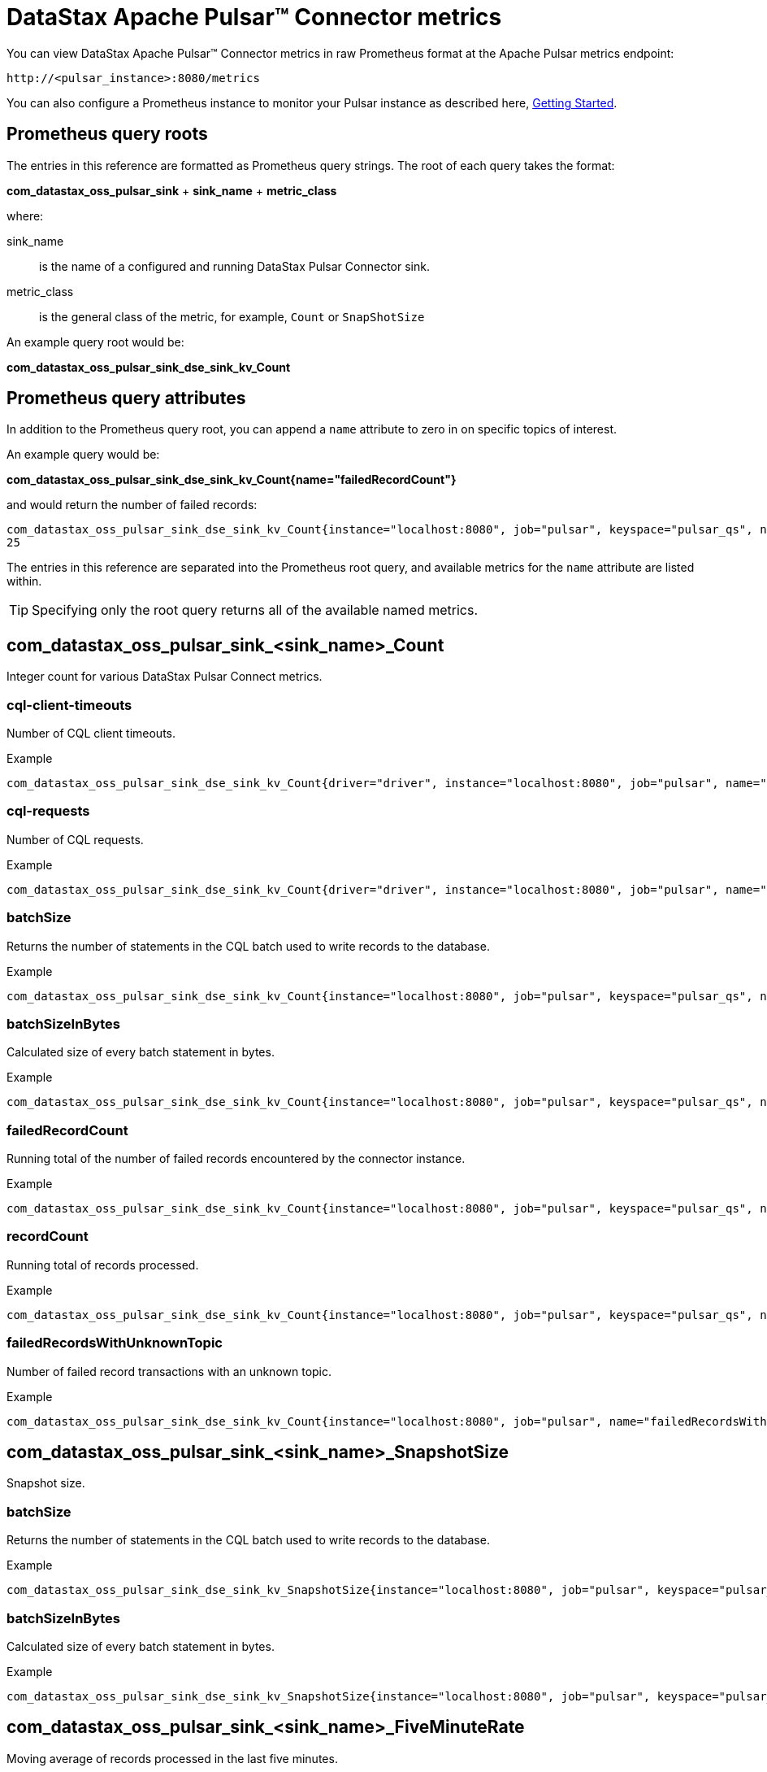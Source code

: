 = DataStax Apache Pulsar™ Connector metrics 

:page-tag: pulsar-connector,admin,manage,pulsar

You can view DataStax Apache Pulsar™ Connector metrics in raw Prometheus format at the Apache Pulsar metrics endpoint:

[source,no-highlight]
----
http://<pulsar_instance>:8080/metrics
----

You can also configure a Prometheus instance to monitor your Pulsar instance as described here, link:https://prometheus.io/docs/prometheus/latest/getting_started/[Getting Started].

== Prometheus query roots

The entries in this reference are formatted as Prometheus query strings. The root of each query takes the format:

*com_datastax_oss_pulsar_sink* + *sink_name* + *metric_class*

where:

sink_name:: is the name of a configured and running DataStax Pulsar Connector sink.

metric_class:: is the general class of the metric, for example, `Count` or `SnapShotSize`

An example query root would be:

*com_datastax_oss_pulsar_sink_dse_sink_kv_Count*

== Prometheus query attributes

In addition to the Prometheus query root, you can append a `name` attribute to zero in on specific topics of interest.

An example query would be:

*com_datastax_oss_pulsar_sink_dse_sink_kv_Count{name="failedRecordCount"}*

and would return the number of failed records:

[source,no-highlight]
----
com_datastax_oss_pulsar_sink_dse_sink_kv_Count{instance="localhost:8080", job="pulsar", keyspace="pulsar_qs", name="failedRecordCount", table="pulsar_kv", topic="example_topic"}
25
----

The entries in this reference are separated into the Prometheus root query, and available metrics for the `name` attribute are listed within.

TIP: Specifying only the root query returns all of the available named metrics. 

== com_datastax_oss_pulsar_sink_<sink_name>_Count

Integer count for various DataStax Pulsar Connect metrics.

=== cql-client-timeouts

Number of CQL client timeouts.

Example

[source,no-highlight]
----
com_datastax_oss_pulsar_sink_dse_sink_kv_Count{driver="driver", instance="localhost:8080", job="pulsar", name="cql-client-timeouts", session="s0"}
----

=== cql-requests

Number of CQL requests.

Example

[source,no-highlight]
----
com_datastax_oss_pulsar_sink_dse_sink_kv_Count{driver="driver", instance="localhost:8080", job="pulsar", name="cql-requests", session="s0"}
----

=== batchSize

Returns the number of statements in the CQL batch used to write records to the database.

Example

[source,no-highlight]
----
com_datastax_oss_pulsar_sink_dse_sink_kv_Count{instance="localhost:8080", job="pulsar", keyspace="pulsar_qs", name="batchSize", table="pulsar_kv", topic="example_topic"}
----

=== batchSizeInBytes

Calculated size of every batch statement in bytes. 

Example

[source,no-highlight]
----
com_datastax_oss_pulsar_sink_dse_sink_kv_Count{instance="localhost:8080", job="pulsar", keyspace="pulsar_qs", name="batchSizeInBytes", table="pulsar_kv", topic="example_topic"}
----

=== failedRecordCount

Running total of the number of failed records encountered by the connector instance.

Example

[source,no-highlight]
----
com_datastax_oss_pulsar_sink_dse_sink_kv_Count{instance="localhost:8080", job="pulsar", keyspace="pulsar_qs", name="failedRecordCount", table="pulsar_kv", topic="example_topic"}
----

=== recordCount

Running total of records processed.

Example

[source,no-highlight]
----
com_datastax_oss_pulsar_sink_dse_sink_kv_Count{instance="localhost:8080", job="pulsar", keyspace="pulsar_qs", name="recordCount", table="pulsar_kv", topic="example_topic"}
----

=== failedRecordsWithUnknownTopic

Number of failed record transactions with an unknown topic.

Example

[source,no-highlight]
----
com_datastax_oss_pulsar_sink_dse_sink_kv_Count{instance="localhost:8080", job="pulsar", name="failedRecordsWithUnknownTopic"}
----

== com_datastax_oss_pulsar_sink_<sink_name>_SnapshotSize

Snapshot size.

=== batchSize

Returns the number of statements in the CQL batch used to write records to the database.

Example

[source,no-highlight]
----
com_datastax_oss_pulsar_sink_dse_sink_kv_SnapshotSize{instance="localhost:8080", job="pulsar", keyspace="pulsar_qs", name="batchSize", table="pulsar_kv", topic="example_topic"}
----

=== batchSizeInBytes

Calculated size of every batch statement in bytes. 

Example

[source,no-highlight]
----
com_datastax_oss_pulsar_sink_dse_sink_kv_SnapshotSize{instance="localhost:8080", job="pulsar", keyspace="pulsar_qs", name="batchSizeInBytes", table="pulsar_kv", topic="example_topic"}
----

== com_datastax_oss_pulsar_sink_<sink_name>_FiveMinuteRate

Moving average of records processed in the last five minutes.

=== cql-requests

Moving average of CQL requests processed in the last five minutes.

Example

[source,no-highlight]
----
com_datastax_oss_pulsar_sink_dse_sink_kv_FiveMinuteRate{driver="driver", instance="localhost:8080", job="pulsar", name="cql-requests", session="s0"}
----

=== failedRecordCount

Moving average of failed records processed in the last five minutes.

Example

[source,no-highlight]
----
com_datastax_oss_pulsar_sink_dse_sink_kv_FiveMinuteRate{instance="localhost:8080", job="pulsar", keyspace="pulsar_qs", name="failedRecordCount", table="pulsar_kv", topic="example_topic"}
----

=== recordCount

Moving average of records processed in the last five minutes.

Example

[source,no-highlight]
----
com_datastax_oss_pulsar_sink_dse_sink_kv_FiveMinuteRate{instance="localhost:8080", job="pulsar", keyspace="pulsar_qs", name="recordCount", table="pulsar_kv", topic="example_topic"}
----

=== failedRecordsWithUnknownTopic

Moving average of failed records with unknown topics processed in the last five minutes.

Example

[source,no-highlight]
----
com_datastax_oss_pulsar_sink_dse_sink_kv_FiveMinuteRate{instance="localhost:8080", job="pulsar", name="failedRecordsWithUnknownTopic"}
----

== com_datastax_oss_pulsar_sink_<sink_name>_95thPercentile

95th percentile latency histogram.

=== cql-requests

Number of CQL requests in the 95th percentile latency histogram.

Example

[source,no-highlight]
----
com_datastax_oss_pulsar_sink_dse_sink_kv_95thPercentile{driver="driver", instance="localhost:8080", job="pulsar", name="cql-requests", session="s0"}
----

=== batchSize

Returns the number of statements in the CQL batch used to write records to the database.

Example

[source,no-highlight]
----
com_datastax_oss_pulsar_sink_dse_sink_kv_95thPercentile{instance="localhost:8080", job="pulsar", keyspace="pulsar_qs", name="batchSize", table="pulsar_kv", topic="example_topic"}
----

=== batchSizeInBytes

Calculated size of every batch statement in bytes. 

Example

[source,no-highlight]
----
com_datastax_oss_pulsar_sink_dse_sink_kv_95thPercentile{instance="localhost:8080", job="pulsar", keyspace="pulsar_qs", name="batchSizeInBytes", table="pulsar_kv", topic="example_topic"}
----

== com_datastax_oss_pulsar_sink_dse_sink_kv_50thPercentile

50th percentile latency histogram.

=== cql-requests

Number of CQL requests in the 50th percentile latency histogram.

Example

[source,no-highlight]
----
com_datastax_oss_pulsar_sink_dse_sink_kv_50thPercentile{driver="driver", instance="localhost:8080", job="pulsar", name="cql-requests", session="s0"}
----

=== batchSize

Returns the number of statements in the CQL batch used to write records to the database.

Example

[source,no-highlight]
----
com_datastax_oss_pulsar_sink_dse_sink_kv_50thPercentile{instance="localhost:8080", job="pulsar", keyspace="pulsar_qs", name="batchSize", table="pulsar_kv", topic="example_topic"}
----

=== batchSizeInBytes

Calculated size of every batch statement in bytes. 

Example

[source,no-highlight]
----
com_datastax_oss_pulsar_sink_dse_sink_kv_50thPercentile{instance="localhost:8080", job="pulsar", keyspace="pulsar_qs", name="batchSizeInBytes", table="pulsar_kv", topic="example_topic"}
----

== com_datastax_oss_pulsar_sink_<sink_name>_999thPercentile

999th percentile latency histogram.

=== cql-requests

Number of CQL requests in the 999th percentile latency histogram.

Example

[source,no-highlight]
----
com_datastax_oss_pulsar_sink_dse_sink_kv_999thPercentile{driver="driver", instance="localhost:8080", job="pulsar", name="cql-requests", session="s0"}
----

=== batchSize

Returns the number of statements in the CQL batch used to write records to the database.

Example

[source,no-highlight]
----
com_datastax_oss_pulsar_sink_dse_sink_kv_999thPercentile{instance="localhost:8080", job="pulsar", keyspace="pulsar_qs", name="batchSize", table="pulsar_kv", topic="example_topic"}
----

=== batchSizeInBytes

Calculated size of every batch statement in bytes. 

Example

[source,no-highlight]
----
com_datastax_oss_pulsar_sink_dse_sink_kv_999thPercentile{instance="localhost:8080", job="pulsar", keyspace="pulsar_qs", name="batchSizeInBytes", table="pulsar_kv", topic="example_topic"}
----

== com_datastax_oss_pulsar_sink_<sink_name>_98thPercentile

98th percentile latency histogram.

=== cql-requests

Number of CQL requests in the 98th percentile latency histogram.

Example

[source,no-highlight]
----
com_datastax_oss_pulsar_sink_dse_sink_kv_98thPercentile{driver="driver", instance="localhost:8080", job="pulsar", name="cql-requests", session="s0"}
----

=== batchSize

Returns the number of statements in the CQL batch used to write records to the database.

Example

[source,no-highlight]
----
com_datastax_oss_pulsar_sink_dse_sink_kv_98thPercentile{instance="localhost:8080", job="pulsar", keyspace="pulsar_qs", name="batchSize", table="pulsar_kv", topic="example_topic"}
----

=== batchSizeInBytes

Calculated size of every batch statement in bytes. 

Example

[source,no-highlight]
----
com_datastax_oss_pulsar_sink_dse_sink_kv_98thPercentile{instance="localhost:8080", job="pulsar", keyspace="pulsar_qs", name="batchSizeInBytes", table="pulsar_kv", topic="example_topic"}
----

== com_datastax_oss_pulsar_sink_<sink_name>_99thPercentile

99th percentile latency histogram.

=== cql-requests

Number of CQL requests in the 99th percentile latency histogram.

Example

[source,no-highlight]
----
com_datastax_oss_pulsar_sink_dse_sink_kv_99thPercentile{driver="driver", instance="localhost:8080", job="pulsar", name="cql-requests", session="s0"}
----

=== batchSize

Returns the number of statements in the CQL batch used to write records to the database.

Example

[source,no-highlight]
----
com_datastax_oss_pulsar_sink_dse_sink_kv_99thPercentile{instance="localhost:8080", job="pulsar", keyspace="pulsar_qs", name="batchSize", table="pulsar_kv", topic="example_topic"}
----

=== batchSizeInBytes

Calculated size of every batch statement in bytes. 

Example

[source,no-highlight]
----
com_datastax_oss_pulsar_sink_dse_sink_kv_99thPercentile{instance="localhost:8080", job="pulsar", keyspace="pulsar_qs", name="batchSizeInBytes", table="pulsar_kv", topic="example_topic"}
----

== com_datastax_oss_pulsar_sink_<sink_name>_Mean

Mean number of requests processed.

=== cql-requests

Mean number of CQL requests processed.

Example

[source,no-highlight]
----
com_datastax_oss_pulsar_sink_dse_sink_kv_Mean{driver="driver", instance="localhost:8080", job="pulsar", name="cql-requests", session="s0"}
----

=== batchSize

Returns the number of statements in the CQL batch used to write records to the database.

Example

[source,no-highlight]
----
com_datastax_oss_pulsar_sink_dse_sink_kv_Mean{instance="localhost:8080", job="pulsar", keyspace="pulsar_qs", name="batchSize", table="pulsar_kv", topic="example_topic"}
----

=== batchSizeInBytes

Calculated size of every batch statement in bytes. 

Example

[source,no-highlight]
----
com_datastax_oss_pulsar_sink_dse_sink_kv_Mean{instance="localhost:8080", job="pulsar", keyspace="pulsar_qs", name="batchSizeInBytes", table="pulsar_kv", topic="example_topic"}
----

== com_datastax_oss_pulsar_sink_<sink_name>_Max

Maximum number of requests.

=== cql-requests

Maximum number of CQL requests.

Example

[source,no-highlight]
----
com_datastax_oss_pulsar_sink_dse_sink_kv_Max{driver="driver", instance="localhost:8080", job="pulsar", name="cql-requests", session="s0"}
----

=== batchSize

Returns the number of statements in the CQL batch used to write records to the database.

Example

[source,no-highlight]
----
com_datastax_oss_pulsar_sink_dse_sink_kv_Max{instance="localhost:8080", job="pulsar", keyspace="pulsar_qs", name="batchSize", table="pulsar_kv", topic="example_topic"}
----

=== batchSizeInBytes

Calculated size of every batch statement in bytes. 

Example

[source,no-highlight]
----
com_datastax_oss_pulsar_sink_dse_sink_kv_Max{instance="localhost:8080", job="pulsar", keyspace="pulsar_qs", name="batchSizeInBytes", table="pulsar_kv", topic="example_topic"}
----

== com_datastax_oss_pulsar_sink_<sink_name>_FifteenMinuteRate

Moving average in the last 15 minutes.

=== cql-requests

Number of CQL requests in the last 15 minutes.

Example

[source,no-highlight]
----
com_datastax_oss_pulsar_sink_dse_sink_kv_FifteenMinuteRate{driver="driver", instance="localhost:8080", job="pulsar", name="cql-requests", session="s0"}
----

=== failedRecordCount

Moving average of failed records in the last 15 minutes.

Example

[source,no-highlight]
----
com_datastax_oss_pulsar_sink_dse_sink_kv_FifteenMinuteRate{instance="localhost:8080", job="pulsar", keyspace="pulsar_qs", name="failedRecordCount", table="pulsar_kv", topic="example_topic"}
----

=== recordCount

Moving average of records in the last 15 minutes.

Example

[source,no-highlight]
----
com_datastax_oss_pulsar_sink_dse_sink_kv_FifteenMinuteRate{instance="localhost:8080", job="pulsar", keyspace="pulsar_qs", name="recordCount", table="pulsar_kv", topic="example_topic"}
----

=== failedRecordsWithUnknownTopic

Moving average of failed records with an unknown topic in the last 15 minutes.

Example

[source,no-highlight]
----
com_datastax_oss_pulsar_sink_dse_sink_kv_FifteenMinuteRate{instance="localhost:8080", job="pulsar", name="failedRecordsWithUnknownTopic"}
----

== com_datastax_oss_pulsar_sink_<sink_name>_Min

Minimum number of records processed.

=== CQL Requests

Minimum number of CQL requests processed.

Example

[source,no-highlight]
----
com_datastax_oss_pulsar_sink_dse_sink_kv_Min{driver="driver", instance="localhost:8080", job="pulsar", name="cql-requests", session="s0"}
----

=== batchSize

Returns the number of statements in the CQL batch used to write records to the database.

Example

[source,no-highlight]
----
com_datastax_oss_pulsar_sink_dse_sink_kv_Min{instance="localhost:8080", job="pulsar", keyspace="pulsar_qs", name="batchSize", table="pulsar_kv", topic="example_topic"}
----

=== batchSizeInBytes

Calculated size of every batch statement in bytes. 

Example

[source,no-highlight]
----
com_datastax_oss_pulsar_sink_dse_sink_kv_Min{instance="localhost:8080", job="pulsar", keyspace="pulsar_qs", name="batchSizeInBytes", table="pulsar_kv", topic="example_topic"}
----

== com_datastax_oss_pulsar_sink_<sink_name>_MeanRate

Average number of records processed since the connector was created.

=== cql-requests

Average number of CQL requests processed since the connector was created.

Example

[source,no-highlight]
----
com_datastax_oss_pulsar_sink_dse_sink_kv_MeanRate{driver="driver", instance="localhost:8080", job="pulsar", name="cql-requests", session="s0"}
----

=== failedRecordCount

Average number of failed records processed since the connector was created.

Example

[source,no-highlight]
----
com_datastax_oss_pulsar_sink_dse_sink_kv_MeanRate{instance="localhost:8080", job="pulsar", keyspace="pulsar_qs", name="failedRecordCount", table="pulsar_kv", topic="example_topic"}
----

=== recordCount

Average number of records processed since the connector was created.

Example

[source,no-highlight]
----
com_datastax_oss_pulsar_sink_dse_sink_kv_MeanRate{instance="localhost:8080", job="pulsar", keyspace="pulsar_qs", name="recordCount", table="pulsar_kv", topic="example_topic"}
----

=== failedRecordsWithUnknownTopic

Average number of failed records with unknown topics processed since the connector was created.

Example

[source,no-highlight]
----
com_datastax_oss_pulsar_sink_dse_sink_kv_MeanRate{instance="localhost:8080", job="pulsar", name="failedRecordsWithUnknownTopic"}
----

== com_datastax_oss_pulsar_sink_<sink_name>_75thPercentile

75th percentile latency histogram.

=== cql-requests

Number of CQL requests in the 75th percentile latency histogram.

Example

[source,no-highlight]
----
com_datastax_oss_pulsar_sink_dse_sink_kv_75thPercentile{driver="driver", instance="localhost:8080", job="pulsar", name="cql-requests", session="s0"}
----

=== batchSize

Returns the number of statements in the CQL batch used to write records to the database.

Example

[source,no-highlight]
----
com_datastax_oss_pulsar_sink_dse_sink_kv_75thPercentile{instance="localhost:8080", job="pulsar", keyspace="pulsar_qs", name="batchSize", table="pulsar_kv", topic="example_topic"}
----

=== batchSizeInBytes

Calculated size of every batch statement in bytes. 

Example

[source,no-highlight]
----
com_datastax_oss_pulsar_sink_dse_sink_kv_75thPercentile{instance="localhost:8080", job="pulsar", keyspace="pulsar_qs", name="batchSizeInBytes", table="pulsar_kv", topic="example_topic"}
----

== com_datastax_oss_pulsar_sink_<sink_name>_OneMinuteRate

Moving average in the last minute.

=== cql-requests

Number of CQL requests in the last minute.

Example

[source,no-highlight]
----
com_datastax_oss_pulsar_sink_dse_sink_kv_OneMinuteRate{driver="driver", instance="localhost:8080", job="pulsar", name="cql-requests", session="s0"}
----

=== failedRecordCount

Moving average of failed records in the last minute.

Example

[source,no-highlight]
----
com_datastax_oss_pulsar_sink_dse_sink_kv_OneMinuteRate{instance="localhost:8080", job="pulsar", keyspace="pulsar_qs", name="failedRecordCount", table="pulsar_kv", topic="example_topic"}
----

=== recordCount

Moving average of records in the last minute.

Example

[source,no-highlight]
----
com_datastax_oss_pulsar_sink_dse_sink_kv_OneMinuteRate{instance="localhost:8080", job="pulsar", keyspace="pulsar_qs", name="recordCount", table="pulsar_kv", topic="example_topic"}
----

== com_datastax_oss_pulsar_sink_<sink_name>_StdDev

Standard deviation.

=== cql-requests

Standard deviation for CQL requests.

Example

[source,no-highlight]
----
com_datastax_oss_pulsar_sink_dse_sink_kv_StdDev{driver="driver", instance="localhost:8080", job="pulsar", name="cql-requests", session="s0"}
----

=== batchSize

Returns the number of statements in the CQL batch used to write records to the database.

Example

[source,no-highlight]
----
com_datastax_oss_pulsar_sink_dse_sink_kv_StdDev{instance="localhost:8080", job="pulsar", keyspace="pulsar_qs", name="batchSize", table="pulsar_kv", topic="example_topic"}
----

=== batchSizeInBytes

Calculated size of every batch statement in bytes. 

Example

[source,no-highlight]
----
com_datastax_oss_pulsar_sink_dse_sink_kv_StdDev{instance="localhost:8080", job="pulsar", keyspace="pulsar_qs", name="batchSizeInBytes", table="pulsar_kv", topic="example_topic"}
----
